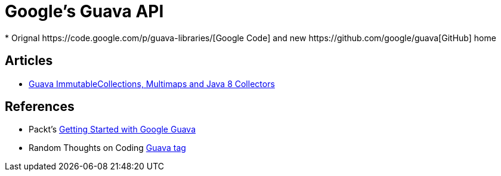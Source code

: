 = Google's Guava API
* Orignal https://code.google.com/p/guava-libraries/[Google Code] and new https://github.com/google/guava[GitHub] home

== Articles
* http://codingjunkie.net/guava-and-java8-collectors/[Guava ImmutableCollections, Multimaps and Java 8 Collectors]

== References
* Packt's https://www.packtpub.com/application-development/getting-started-google-guava[Getting Started with Google Guava]
* Random Thoughts on Coding http://codingjunkie.net/categories/guava/[Guava tag]